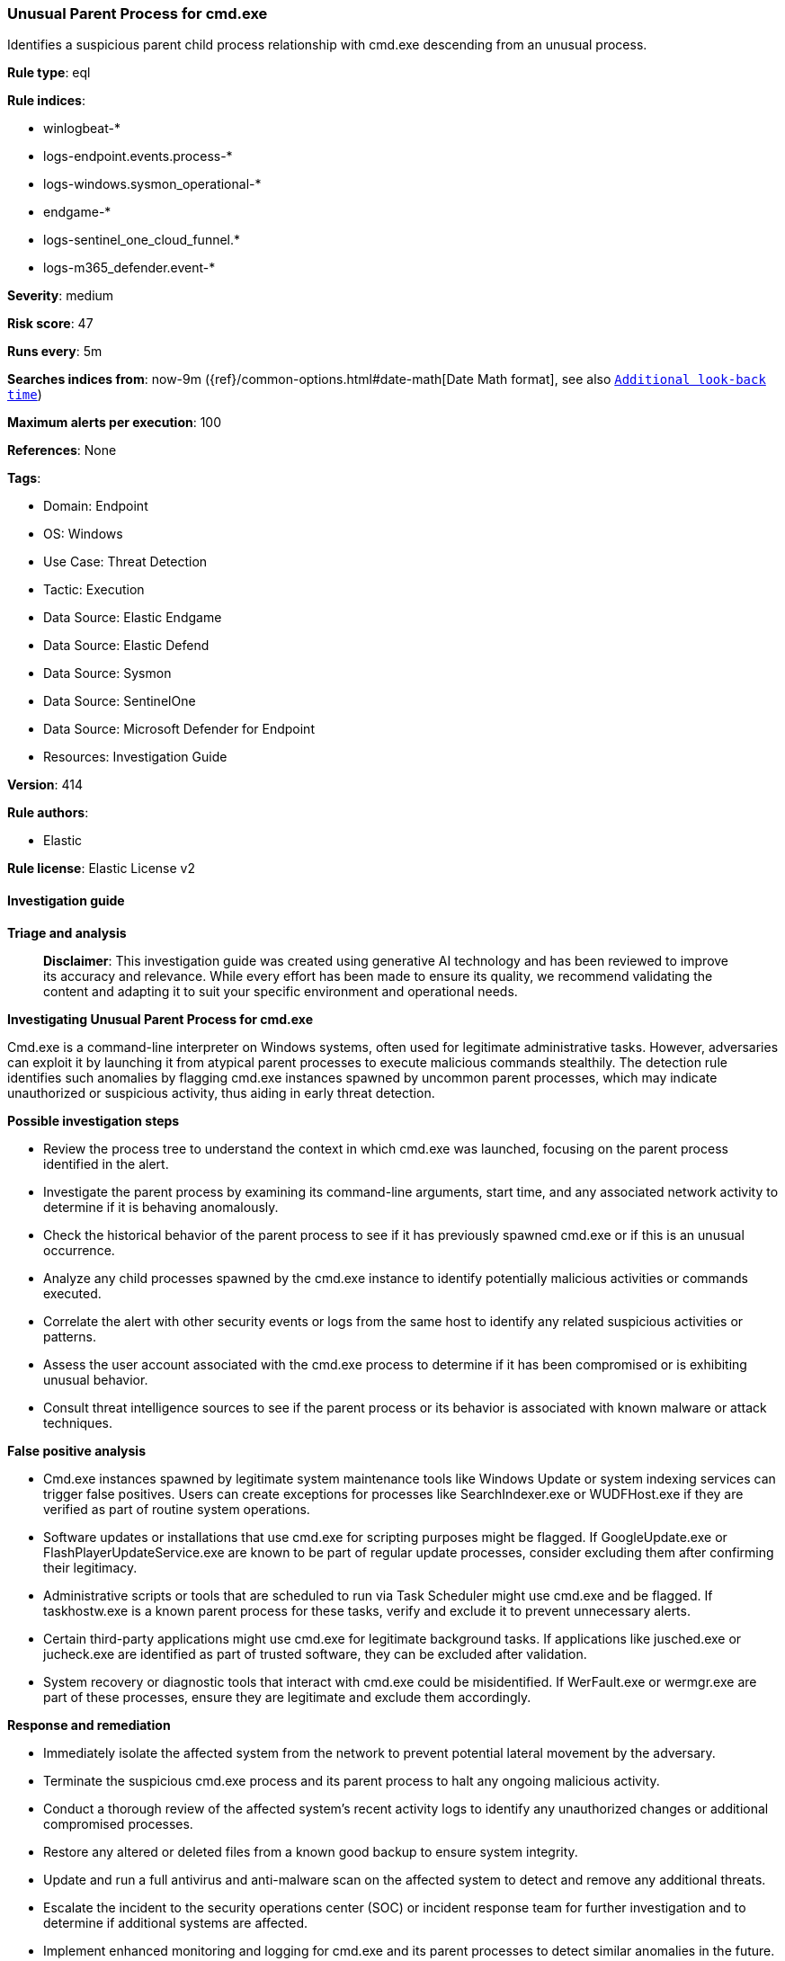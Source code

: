 [[prebuilt-rule-8-14-21-unusual-parent-process-for-cmd-exe]]
=== Unusual Parent Process for cmd.exe

Identifies a suspicious parent child process relationship with cmd.exe descending from an unusual process.

*Rule type*: eql

*Rule indices*: 

* winlogbeat-*
* logs-endpoint.events.process-*
* logs-windows.sysmon_operational-*
* endgame-*
* logs-sentinel_one_cloud_funnel.*
* logs-m365_defender.event-*

*Severity*: medium

*Risk score*: 47

*Runs every*: 5m

*Searches indices from*: now-9m ({ref}/common-options.html#date-math[Date Math format], see also <<rule-schedule, `Additional look-back time`>>)

*Maximum alerts per execution*: 100

*References*: None

*Tags*: 

* Domain: Endpoint
* OS: Windows
* Use Case: Threat Detection
* Tactic: Execution
* Data Source: Elastic Endgame
* Data Source: Elastic Defend
* Data Source: Sysmon
* Data Source: SentinelOne
* Data Source: Microsoft Defender for Endpoint
* Resources: Investigation Guide

*Version*: 414

*Rule authors*: 

* Elastic

*Rule license*: Elastic License v2


==== Investigation guide



*Triage and analysis*


> **Disclaimer**:
> This investigation guide was created using generative AI technology and has been reviewed to improve its accuracy and relevance. While every effort has been made to ensure its quality, we recommend validating the content and adapting it to suit your specific environment and operational needs.


*Investigating Unusual Parent Process for cmd.exe*


Cmd.exe is a command-line interpreter on Windows systems, often used for legitimate administrative tasks. However, adversaries can exploit it by launching it from atypical parent processes to execute malicious commands stealthily. The detection rule identifies such anomalies by flagging cmd.exe instances spawned by uncommon parent processes, which may indicate unauthorized or suspicious activity, thus aiding in early threat detection.


*Possible investigation steps*


- Review the process tree to understand the context in which cmd.exe was launched, focusing on the parent process identified in the alert.
- Investigate the parent process by examining its command-line arguments, start time, and any associated network activity to determine if it is behaving anomalously.
- Check the historical behavior of the parent process to see if it has previously spawned cmd.exe or if this is an unusual occurrence.
- Analyze any child processes spawned by the cmd.exe instance to identify potentially malicious activities or commands executed.
- Correlate the alert with other security events or logs from the same host to identify any related suspicious activities or patterns.
- Assess the user account associated with the cmd.exe process to determine if it has been compromised or is exhibiting unusual behavior.
- Consult threat intelligence sources to see if the parent process or its behavior is associated with known malware or attack techniques.


*False positive analysis*


- Cmd.exe instances spawned by legitimate system maintenance tools like Windows Update or system indexing services can trigger false positives. Users can create exceptions for processes like SearchIndexer.exe or WUDFHost.exe if they are verified as part of routine system operations.
- Software updates or installations that use cmd.exe for scripting purposes might be flagged. If GoogleUpdate.exe or FlashPlayerUpdateService.exe are known to be part of regular update processes, consider excluding them after confirming their legitimacy.
- Administrative scripts or tools that are scheduled to run via Task Scheduler might use cmd.exe and be flagged. If taskhostw.exe is a known parent process for these tasks, verify and exclude it to prevent unnecessary alerts.
- Certain third-party applications might use cmd.exe for legitimate background tasks. If applications like jusched.exe or jucheck.exe are identified as part of trusted software, they can be excluded after validation.
- System recovery or diagnostic tools that interact with cmd.exe could be misidentified. If WerFault.exe or wermgr.exe are part of these processes, ensure they are legitimate and exclude them accordingly.


*Response and remediation*


- Immediately isolate the affected system from the network to prevent potential lateral movement by the adversary.
- Terminate the suspicious cmd.exe process and its parent process to halt any ongoing malicious activity.
- Conduct a thorough review of the affected system's recent activity logs to identify any unauthorized changes or additional compromised processes.
- Restore any altered or deleted files from a known good backup to ensure system integrity.
- Update and run a full antivirus and anti-malware scan on the affected system to detect and remove any additional threats.
- Escalate the incident to the security operations center (SOC) or incident response team for further investigation and to determine if additional systems are affected.
- Implement enhanced monitoring and logging for cmd.exe and its parent processes to detect similar anomalies in the future.

==== Setup



*Setup*


If enabling an EQL rule on a non-elastic-agent index (such as beats) for versions <8.2,
events will not define `event.ingested` and default fallback for EQL rules was not added until version 8.2.
Hence for this rule to work effectively, users will need to add a custom ingest pipeline to populate
`event.ingested` to @timestamp.
For more details on adding a custom ingest pipeline refer - https://www.elastic.co/guide/en/fleet/current/data-streams-pipeline-tutorial.html


==== Rule query


[source, js]
----------------------------------
process where host.os.type == "windows" and event.type == "start" and
  process.name : "cmd.exe" and
  process.parent.name : ("lsass.exe",
                         "csrss.exe",
                         "epad.exe",
                         "regsvr32.exe",
                         "dllhost.exe",
                         "LogonUI.exe",
                         "wermgr.exe",
                         "spoolsv.exe",
                         "jucheck.exe",
                         "jusched.exe",
                         "ctfmon.exe",
                         "taskhostw.exe",
                         "GoogleUpdate.exe",
                         "sppsvc.exe",
                         "sihost.exe",
                         "slui.exe",
                         "SIHClient.exe",
                         "SearchIndexer.exe",
                         "SearchProtocolHost.exe",
                         "FlashPlayerUpdateService.exe",
                         "WerFault.exe",
                         "WUDFHost.exe",
                         "unsecapp.exe",
                         "wlanext.exe" ) and
  not (process.parent.name : "dllhost.exe" and process.parent.args : "/Processid:{CA8C87C1-929D-45BA-94DB-EF8E6CB346AD}")

----------------------------------

*Framework*: MITRE ATT&CK^TM^

* Tactic:
** Name: Execution
** ID: TA0002
** Reference URL: https://attack.mitre.org/tactics/TA0002/
* Technique:
** Name: Command and Scripting Interpreter
** ID: T1059
** Reference URL: https://attack.mitre.org/techniques/T1059/
